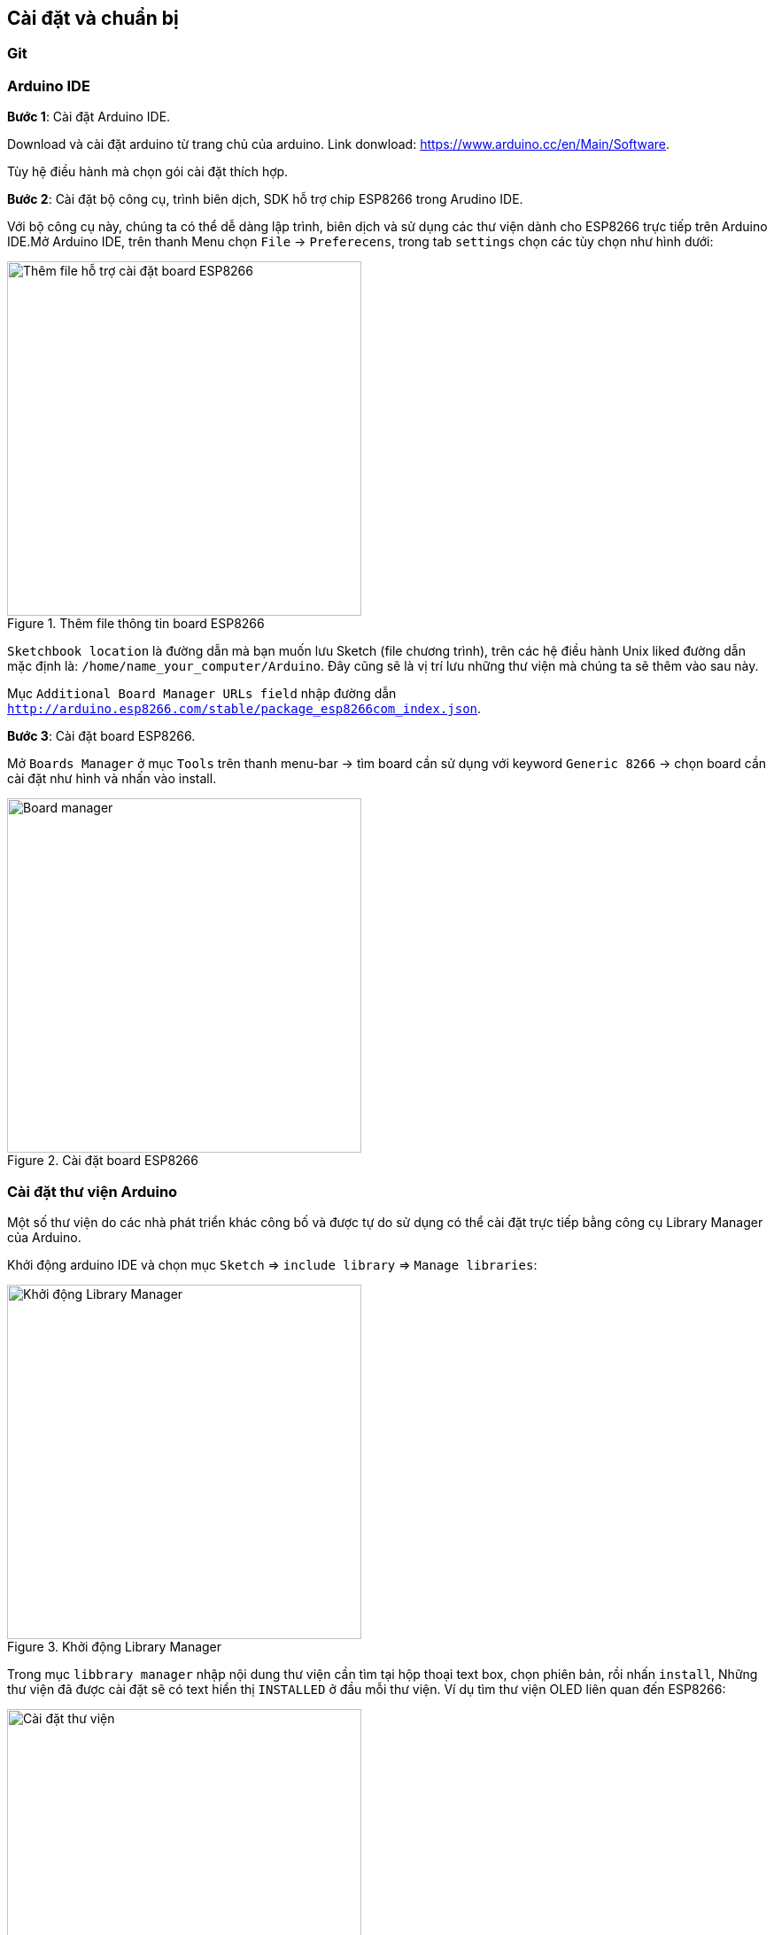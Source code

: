 == Cài đặt và chuẩn bị

=== Git

=== Arduino IDE

*Bước 1*: Cài đặt Arduino IDE.

Download và cài đặt arduino từ trang chủ của arduino. Link donwload:
https://www.arduino.cc/en/Main/Software.

Tùy hệ điều hành mà chọn gói cài đặt thích hợp.

*Bước 2*: Cài đặt bộ công cụ, trình biên dịch, SDK hỗ trợ chip ESP8266 trong Arudino IDE.

Với bộ công cụ này, chúng ta có thể dễ dàng lập trình, biên dịch và sử dụng các thư viện dành cho ESP8266 trực tiếp trên Arduino IDE.Mở Arduino IDE, trên thanh Menu chọn `File` -> `Preferecens`, trong tab `settings` chọn các tùy chọn như hình dưới:

.Thêm file thông tin board ESP8266
image::01-intro/preferences.png[Thêm file hỗ trợ cài đặt board ESP8266, align="center", width=400]

`Sketchbook location` là đường dẫn mà bạn muốn lưu Sketch (file chương trình), trên các hệ điều hành Unix liked đường dẫn mặc định là: `/home/name_your_computer/Arduino`. Đây cũng sẽ là vị trí lưu những thư viện mà chúng ta sẽ thêm vào sau này.

Mục `Additional Board Manager URLs field` nhập đường dẫn `http://arduino.esp8266.com/stable/package_esp8266com_index.json`.

*Bước 3*: Cài đặt board ESP8266.


Mở `Boards Manager` ở mục `Tools` trên thanh menu-bar -> tìm board cần sử dụng với keyword `Generic 8266` -> chọn board cần cài đặt như hình và nhấn vào install.

.Cài đặt board ESP8266
image::01-intro/install_board_generic8266.png[Board manager, align="center", width=400]


=== Cài đặt thư viện Arduino

Một số thư viện do các nhà phát triển khác công bố và được tự do sử dụng có thể cài đặt trực tiếp bằng công cụ Library Manager của Arduino.

Khởi động arduino IDE và chọn mục `Sketch` => `include library` => `Manage libraries`:

.Khởi động Library Manager
image::01-intro/library.png[Khởi động Library Manager, width=400, align="center"]

Trong mục `libbrary manager` nhập nội dung thư viện cần tìm tại hộp thoại text box, chọn phiên bản, rồi nhấn `install`, Những thư viện đã được cài đặt sẽ có text hiển thị `INSTALLED` ở đầu mỗi thư viện.
Ví dụ tìm thư viện OLED liên quan đến ESP8266:

.Cài đặt thư viện
image::01-intro/library-1.png[Cài đặt thư viện, width=400, align="center"]


=== USB CDC driver.

Board ESP8266 WiFi Uno được kết nối với máy tính qua cổng USB MicroB và sử dụng chip **CH340** để chuyển đổi USB sang UART. Vì vậy cần cài USB driver để máy tính và board có thể giao tiếp với nhau.

Thực hiện kết nối cable USB với board, đảm bảm đèn LED khoanh tròn sáng như ở hình dưới:

.Connect USB
image::01-intro/connect_USB.jpg[Connect USB, align="center", width=400]

==== Windows & Linux

Tải bản cài đặt USB driver cho Windows http://www.wch.cn/download/CH341SER_ZIP.html và cho Linux http://www.wch.cn/download/CH341PAR_LINUX_ZIP.html Làm theo các yêu cầu cài đặt.
Sau khi cài đặt, kết quả hiển thì trên Arduino như hình

.Kết nối thành công
image::01-intro/connect_ok.png[Kết nối thành công, align="center", width=400]

==== Mac OS

Tải bản cài đặt: https://arduino.esp8266.vn/_static/download/CH34x_Install_V1.3.pkg

Đối với **Mac OS Sierra** trở về sau nếu gặp vấn đề bị RESET máy thì xử lý như sau:

* Mở ứng dụng "Terminal" `cmd + space` --> Enter Terminal
* Xóa driver: `sudo rm -rf /System/Library/Extensions/usb.kext`
* Với một số máy, bạn phải thực thi thêm `sudo rm -rf /Library/Extensions/usbserial.kext`
* Nếu không thể thực hiện được lệnh trên, bạn cần phải thay đổi `Security and Privacy` trong phần `System Preference`. Chọn `Allow Apps Downloaded From` từ `Mac App Store and Identified Developers` sang `Anywhere` - Và tải https://arduino.esp8266.vn/_static/download/CH34x_Install_V1.3.pkg[CH34x_Install_V1.3.pkg] về cài đặt lại

.Lựa chọn Allow Apps Downloaded From Anywhere
image::01-intro/mac.png[Lựa chọn Allow Apps Downloaded From Anywhere, align="center", width=400]

=== Chọn Board ESP8266 WiFi Uno trong Arduino IDE

Sau khi kết nối và cài đặt xong, sẽ xuất hiện cổng COM ảo trên máy tính (Tùy từng loại hệ điều hành mà có những tên cổng như: `COM1`, `COM2` ... đối với Windows, `/dev/tty.wchusbserial1420` trên Mac OS, `/dev/ttyUSB0` trên Linux)
Mở Arduino IDE và lựa chọn (tham khảo cấu hình kết nối như hình dưới):

.Cấu hình Board ESP8266 WiFi Uno
image::01-intro/port-setup.png[Cấu hình Board ESP8266 WiFi Uno, align="center", width=400]

* Board: `Generic ESP8266 Module`
* Flash Size: `4M (3M SPIFFS)`
* Port: chọn cổng khi gắn thiết bị vào sẽ thấy xuất hiện
* Upload speed: Chọn cao nhất, nếu nạp không được chọn thấp dần

=== Node JS
=== Sublime Text
